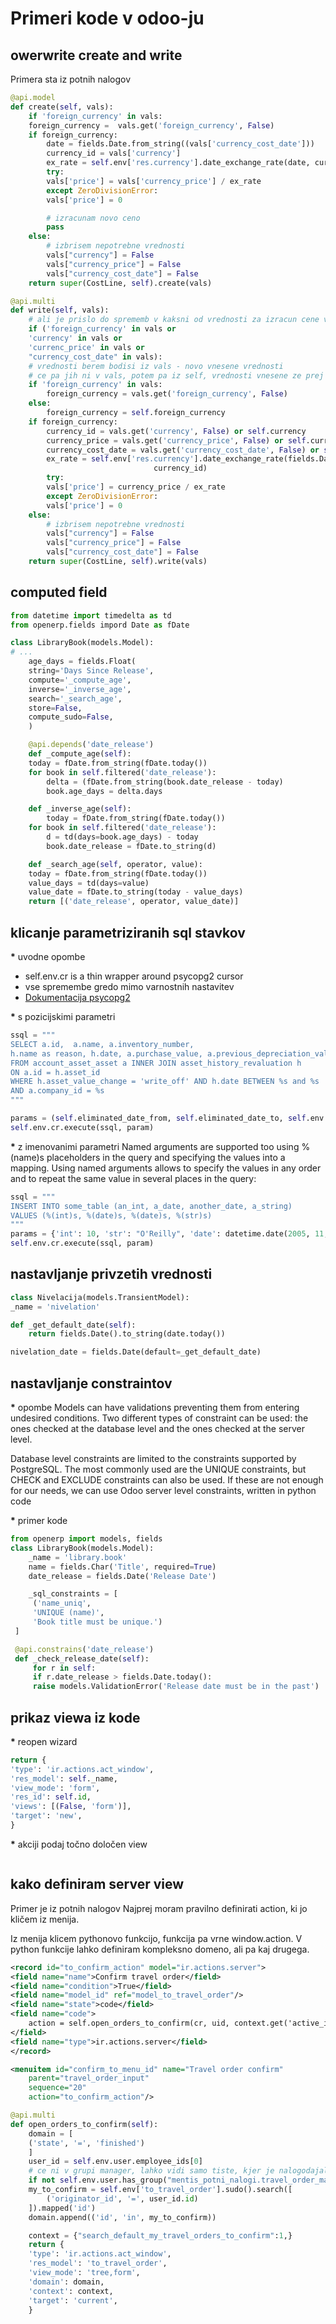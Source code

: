 * Primeri kode v odoo-ju
** owerwrite create and write  

Primera sta iz potnih nalogov
#+BEGIN_SRC python
@api.model
def create(self, vals):
    if 'foreign_currency' in vals:
	foreign_currency =  vals.get('foreign_currency', False)
	if foreign_currency:
	    date = fields.Date.from_string((vals['currency_cost_date']))
	    currency_id = vals['currency']
	    ex_rate = self.env['res.currency'].date_exchange_rate(date, currency_id)
	    try:
		vals['price'] = vals['currency_price'] / ex_rate
	    except ZeroDivisionError:
		vals['price'] = 0

	    # izracunam novo ceno
	    pass
	else:
	    # izbrisem nepotrebne vrednosti
	    vals["currency"] = False
	    vals["currency_price"] = False
	    vals["currency_cost_date"] = False
    return super(CostLine, self).create(vals)

@api.multi
def write(self, vals):
    # ali je prislo do sprememb v kaksni od vrednosti za izracun cene v tuji valuti
    if ('foreign_currency' in vals or
	'currency' in vals or
	'currenc_price' in vals or
	"currency_cost_date" in vals):
	# vrednosti berem bodisi iz vals - novo vnesene vrednosti
	# ce pa jih ni v vals, potem pa iz self, vrednosti vnesene ze prej
	if 'foreign_currency' in vals:
	    foreign_currency = vals.get('foreign_currency', False)
	else:
	    foreign_currency = self.foreign_currency
	if foreign_currency:
	    currency_id = vals.get('currency', False) or self.currency
	    currency_price = vals.get('currency_price', False) or self.currency_price
	    currency_cost_date = vals.get('currency_cost_date', False) or self.currency_cost_date
	    ex_rate = self.env['res.currency'].date_exchange_rate(fields.Date.from_string(currency_cost_date),
							    currency_id)
	    try:
		vals['price'] = currency_price / ex_rate
	    except ZeroDivisionError:
		vals['price'] = 0
	else:
	    # izbrisem nepotrebne vrednosti
	    vals["currency"] = False
	    vals["currency_price"] = False
	    vals["currency_cost_date"] = False
    return super(CostLine, self).write(vals)
#+END_SRC

** computed field
#+BEGIN_SRC python
from datetime import timedelta as td
from openerp.fields impord Date as fDate

class LibraryBook(models.Model):
# ...
    age_days = fields.Float(
    string='Days Since Release',
    compute='_compute_age',
    inverse='_inverse_age',
    search='_search_age',
    store=False,
    compute_sudo=False,
    )

    @api.depends('date_release')
    def _compute_age(self):
	today = fDate.from_string(fDate.today())
	for book in self.filtered('date_release'):
	    delta = (fDate.from_string(book.date_release - today)
	    book.age_days = delta.days

    def _inverse_age(self): 
        today = fDate.from_string(fDate.today())
	for book in self.filtered('date_release'):
	    d = td(days=book.age_days) - today
	    book.date_release = fDate.to_string(d)

    def _search_age(self, operator, value):
	today = fDate.from_string(fDate.today())
	value_days = td(days=value)
	value_date = fDate.to_string(today - value_days)
	return [('date_release', operator, value_date)]

#+END_SRC
** klicanje parametriziranih sql stavkov 
  *** uvodne opombe
  - self.env.cr is a thin wrapper around psycopg2 cursor
  - vse spremembe gredo mimo varnostnih nastavitev
  - [[https://www.psycopg.org/docs/usage.html][Dokumentacija psycopg2]] 
  
  *** s pozicijskimi parametri
  #+BEGIN_SRC python
    ssql = """
	SELECT a.id,  a.name, a.inventory_number,
	h.name as reason, h.date, a.purchase_value, a.previous_depreciation_value
	FROM account_asset_asset a INNER JOIN asset_history_revaluation h
	ON a.id = h.asset_id
	WHERE h.asset_value_change = 'write_off' AND h.date BETWEEN %s and %s 
	AND a.company_id = %s
    """

    params = (self.eliminated_date_from, self.eliminated_date_to, self.env.user.company_id.id)
    self.env.cr.execute(ssql, param)
   #+END_SRC

  *** z imenovanimi parametri    
  Named arguments are supported too using %(name)s placeholders in the query
  and specifying the values into a mapping. Using named arguments allows to
  specify the values in any order and to repeat the same value in several 
  places in the query:

  #+BEGIN_SRC python
  ssql = """
  INSERT INTO some_table (an_int, a_date, another_date, a_string)
  VALUES (%(int)s, %(date)s, %(date)s, %(str)s)
  """
  params = {'int': 10, 'str': "O'Reilly", 'date': datetime.date(2005, 11, 18)})
  self.env.cr.execute(ssql, param)
  #+END_SRC
** nastavljanje privzetih vrednosti
   #+BEGIN_SRC python
    class Nivelacija(models.TransientModel):
	_name = 'nivelation'

	def _get_default_date(self):
	    return fields.Date().to_string(date.today())

	nivelation_date = fields.Date(default=_get_default_date)
   #+END_SRC

** nastavljanje constraintov
   *** opombe
   Models can have validations preventing them from entering undesired conditions. Two
   different types of constraint can be used: the ones checked at the database level and
   the ones checked at the server level.

   Database level constraints are limited to the constraints supported by PostgreSQL. The most
   commonly used are the UNIQUE constraints, but CHECK and EXCLUDE constraints can also
   be used. If these are not enough for our needs, we can use Odoo server level
   constraints, written in python code

   *** primer kode
   #+BEGIN_SRC python
   from openerp import models, fields
   class LibraryBook(models.Model):
       _name = 'library.book'
       name = fields.Char('Title', required=True)
       date_release = fields.Date('Release Date')

       _sql_constraints = [
	    ('name_uniq',
	    'UNIQUE (name)',
	    'Book title must be unique.')
	]

	@api.constrains('date_release')
	def _check_release_date(self):
	    for r in self:
		if r.date_release > fields.Date.today():
		raise models.ValidationError('Release date must be in the past')
   #+END_SRC
** prikaz viewa iz kode
   *** reopen wizard
   #+BEGIN_SRC python
    return {
	'type': 'ir.actions.act_window',
	'res_model': self._name,
	'view_mode': 'form',
	'res_id': self.id,
	'views': [(False, 'form')],
	'target': 'new',
    }
   #+END_SRC
   
   *** akciji podaj točno določen view
   #+BEGIN_SRC python
   
   #+END_SRC
** kako definiram server view
Primer je iz potnih nalogov Najprej moram pravilno definirati action, ki jo
kličem iz menija.

Iz menija klicem pythonovo funkcijo, funkcija pa vrne window.action. V python
funkcije lahko definiram kompleksno domeno, ali pa kaj drugega.


#+BEGIN_SRC xml
<record id="to_confirm_action" model="ir.actions.server">
<field name="name">Confirm travel order</field>
<field name="condition">True</field>
<field name="model_id" ref="model_to_travel_order"/>
<field name="state">code</field>
<field name="code">
    action = self.open_orders_to_confirm(cr, uid, context.get('active_ids', []), context=context)
</field>
<field name="type">ir.actions.server</field>
</record>

<menuitem id="confirm_to_menu_id" name="Travel order confirm"
	parent="travel_order_input"
	sequence="20"
	action="to_confirm_action"/>
#+END_SRC

#+BEGIN_SRC python
@api.multi
def open_orders_to_confirm(self):
    domain = [
	('state', '=', 'finished')
    ]
    user_id = self.env.user.employee_ids[0]
    # ce ni v grupi manager, lahko vidi samo tiste, kjer je nalogodajalec
    if not self.env.user.has_group("mentis_potni_nalogi.travel_order_manager"):
	my_to_confirm = self.env['to_travel_order'].sudo().search([
	    ('originator_id', '=', user_id.id)
	]).mapped('id')
	domain.append(('id', 'in', my_to_confirm))

    context = {"search_default_my_travel_orders_to_confirm":1,}
    return {
	'type': 'ir.actions.act_window',
	'res_model': 'to_travel_order',
	'view_mode': 'tree,form',
	'domain': domain,
	'context': context,
	'target': 'current',
    }
#+END_SRC
